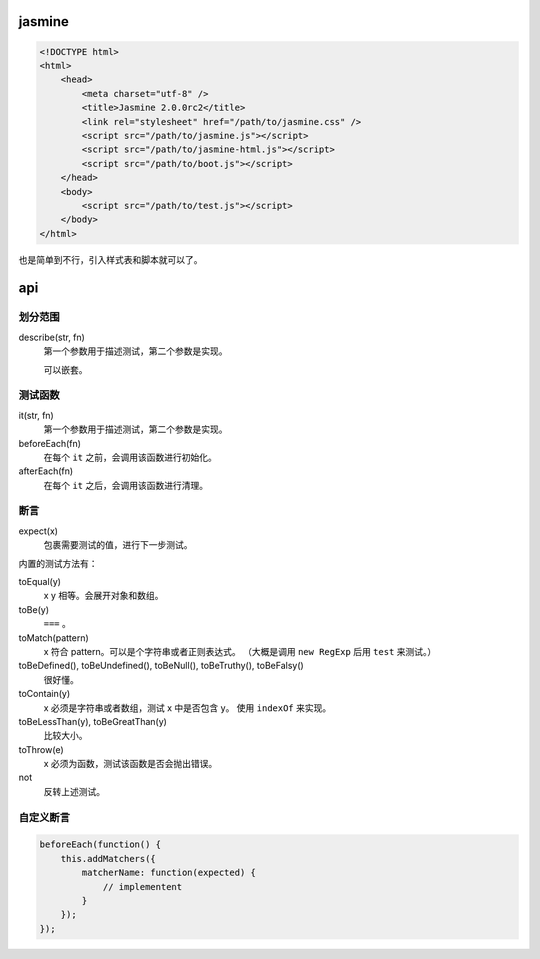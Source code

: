 jasmine
========

.. code:: html

    <!DOCTYPE html>
    <html>
        <head>
            <meta charset="utf-8" />
            <title>Jasmine 2.0.0rc2</title>
            <link rel="stylesheet" href="/path/to/jasmine.css" />
            <script src="/path/to/jasmine.js"></script>
            <script src="/path/to/jasmine-html.js"></script>
            <script src="/path/to/boot.js"></script>
        </head>
        <body>
            <script src="/path/to/test.js"></script>
        </body>
    </html>

也是简单到不行，引入样式表和脚本就可以了。


api
====

划分范围
---------

describe(str, fn)
    第一个参数用于描述测试，第二个参数是实现。

    可以嵌套。


测试函数
---------

it(str, fn)
    第一个参数用于描述测试，第二个参数是实现。

beforeEach(fn)
    在每个 ``it`` 之前，会调用该函数进行初始化。

afterEach(fn)
    在每个 ``it`` 之后，会调用该函数进行清理。

断言
-----

expect(x)
    包裹需要测试的值，进行下一步测试。

内置的测试方法有：

toEqual(y)
    x y 相等。会展开对象和数组。

toBe(y)
    ``===`` 。

toMatch(pattern)
    x 符合 pattern。可以是个字符串或者正则表达式。
    （大概是调用 ``new RegExp`` 后用 ``test`` 来测试。）

toBeDefined(), toBeUndefined(), toBeNull(), toBeTruthy(), toBeFalsy()
    很好懂。

toContain(y)
    x 必须是字符串或者数组，测试 x 中是否包含 y。
    使用 ``indexOf`` 来实现。

toBeLessThan(y), toBeGreatThan(y)
    比较大小。

toThrow(e)
    x 必须为函数，测试该函数是否会抛出错误。

not
    反转上述测试。


自定义断言
-----------

.. code:: javascript

    beforeEach(function() {
        this.addMatchers({
            matcherName: function(expected) {
                // implementent
            }
        });
    });

